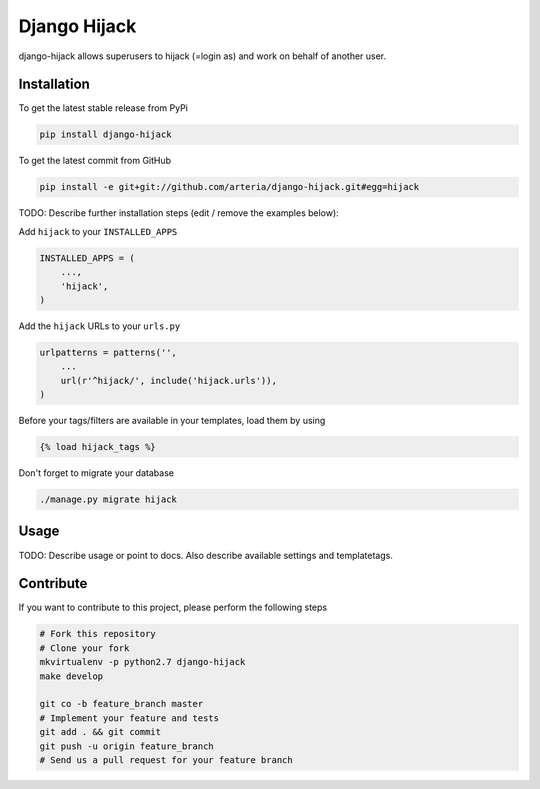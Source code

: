 Django Hijack
============

django-hijack allows superusers to hijack (=login as) and work on behalf of another user.

Installation
------------

To get the latest stable release from PyPi

.. code-block:: bash

    pip install django-hijack

To get the latest commit from GitHub

.. code-block:: bash

    pip install -e git+git://github.com/arteria/django-hijack.git#egg=hijack

TODO: Describe further installation steps (edit / remove the examples below):

Add ``hijack`` to your ``INSTALLED_APPS``

.. code-block:: python

    INSTALLED_APPS = (
        ...,
        'hijack',
    )

Add the ``hijack`` URLs to your ``urls.py``

.. code-block:: python

    urlpatterns = patterns('',
        ...
        url(r'^hijack/', include('hijack.urls')),
    )

Before your tags/filters are available in your templates, load them by using

.. code-block:: html

	{% load hijack_tags %}


Don't forget to migrate your database

.. code-block:: bash

    ./manage.py migrate hijack


Usage
-----

TODO: Describe usage or point to docs. Also describe available settings and
templatetags.


Contribute
----------

If you want to contribute to this project, please perform the following steps

.. code-block:: bash

    # Fork this repository
    # Clone your fork
    mkvirtualenv -p python2.7 django-hijack
    make develop

    git co -b feature_branch master
    # Implement your feature and tests
    git add . && git commit
    git push -u origin feature_branch
    # Send us a pull request for your feature branch
